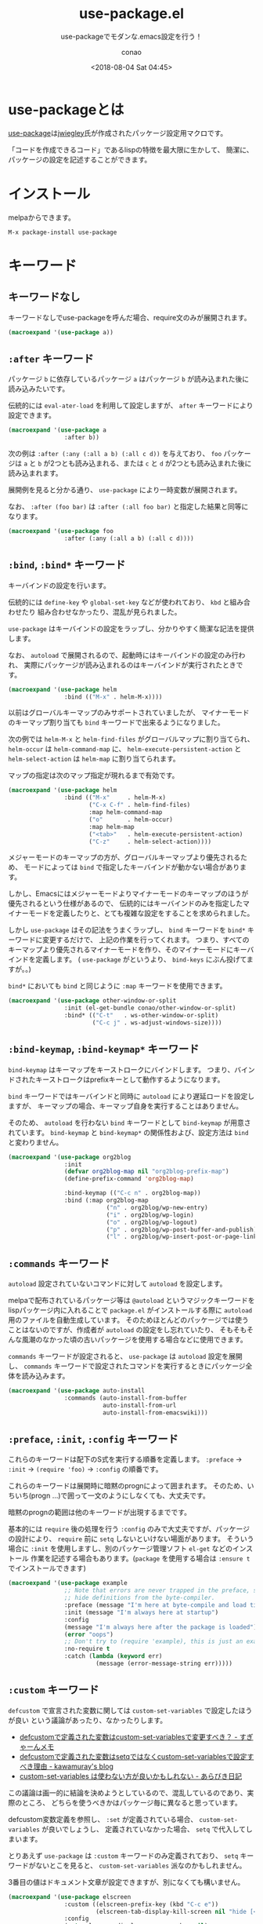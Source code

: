 #+title: use-package.el
#+subtitle: use-packageでモダンな.emacs設定を行う！
#+author: conao
#+date: <2018-08-04 Sat 04:45>

#+macro: export :results code :exports both

# history
#
# <2018-08-04 Sat 04:45> first-draft

* use-packageとは
[[https://github.com/jwiegley/use-package][use-package]]は[[https://github.com/jwiegley/use-package][jwiegley]]氏が作成されたパッケージ設定用マクロです。

「コードを作成できるコード」であるlispの特徴を最大限に生かして、
簡潔に、パッケージの設定を記述することができます。
* インストール
melpaからできます。

#+BEGIN_EXAMPLE
  M-x package-install use-package
#+END_EXAMPLE
* キーワード
** キーワードなし
キーワードなしでuse-packageを呼んだ場合、require文のみが展開されます。

#+header: :exports both :results code
#+BEGIN_SRC emacs-lisp
(macroexpand '(use-package a))
#+END_SRC

#+RESULTS:
#+BEGIN_SRC emacs-lisp
(require 'a nil nil)
#+END_SRC
** =:after= キーワード
パッケージ =b= に依存しているパッケージ =a= はパッケージ =b= が読み込まれた後に読み込みたいです。

伝統的には =eval-ater-load= を利用して設定しますが、 =after= キーワードにより設定できます。
 
#+header: :exports both :results code
#+BEGIN_SRC emacs-lisp
(macroexpand '(use-package a
                :after b))
#+END_SRC

#+RESULTS:
#+BEGIN_SRC emacs-lisp
(eval-after-load 'b
  '(require 'a nil nil))
#+END_SRC

次の例は =:after (:any (:all a b) (:all c d))= を与えており、 =foo= パッケージは
=a= と =b= が2つとも読み込まれる、または =c= と =d= が2つとも読み込まれた後に読み込まれます。

展開例を見ると分かる通り、 =use-package= により一時変数が展開されます。

なお、 =:after (foo bar)= は =:after (:all foo bar)= と指定した結果と同等になります。

#+header: :exports both :results code
#+BEGIN_SRC emacs-lisp
(macroexpand '(use-package foo
                :after (:any (:all a b) (:all c d))))
#+END_SRC

#+RESULTS:
#+BEGIN_SRC emacs-lisp
(progn
  (defvar use-package--loaded599 nil)
  (defvar use-package--result599 nil)
  (defvar use-package--next599
    #'(lambda nil
        (if use-package--loaded599 use-package--result599
          (setq use-package--loaded599 t use-package--result599
                (require 'foo nil nil)))))
  (eval-after-load 'b
    '(eval-after-load 'a
       '(funcall use-package--next599)))
  (eval-after-load 'd
    '(eval-after-load 'c
       '(funcall use-package--next599))))
#+END_SRC
** =:bind=, =:bind*= キーワード
キーバインドの設定を行います。

伝統的には =define-key= や =global-set-key= などが使われており、 =kbd= と組み合わせたり
組み合わせなかったり、混乱が見られました。

=use-package= はキーバインドの設定をラップし、分かりやすく簡潔な記法を提供します。

なお、 =autoload= で展開されるので、起動時にはキーバインドの設定のみ行われ、
実際にパッケージが読み込まれるのはキーバインドが実行されたときです。

#+header: :exports both :results code
#+BEGIN_SRC emacs-lisp
(macroexpand '(use-package helm
                :bind (("M-x" . helm-M-x))))
#+END_SRC

#+RESULTS:
#+BEGIN_SRC emacs-lisp
(progn
  (unless
      (fboundp 'helm-M-x)
    (autoload #'helm-M-x "helm" nil t))
  (bind-keys :package helm
             ("M-x" . helm-M-x)))
#+END_SRC

以前はグローバルキーマップのみサポートされていましたが、
マイナーモードのキーマップ割り当ても =bind= キーワードで出来るようになりました。

次の例では =helm-M-x= と =helm-find-files= がグローバルマップに割り当てられ、
=helm-occur= は =helm-command-map= に、
=helm-execute-persistent-action= と =helm-select-action= は =helm-map= に割り当てられます。

マップの指定は次のマップ指定が現れるまで有効です。

#+header: :exports both :results code
#+BEGIN_SRC emacs-lisp
(macroexpand '(use-package helm
                :bind (("M-x"     . helm-M-x)
                       ("C-x C-f" . helm-find-files)
                       :map helm-command-map
                       ("o"       . helm-occur)
                       :map helm-map
                       ("<tab>"   . helm-execute-persistent-action)
                       ("C-z"     . helm-select-action))))
#+END_SRC

#+RESULTS:
#+BEGIN_SRC emacs-lisp
(progn
  (unless
      (fboundp 'helm-M-x)
    (autoload #'helm-M-x "helm" nil t))
  (unless
      (fboundp 'helm-find-files)
    (autoload #'helm-find-files "helm" nil t))
  (unless
      (fboundp 'helm-occur)
    (autoload #'helm-occur "helm" nil t))
  (unless
      (fboundp 'helm-execute-persistent-action)
    (autoload #'helm-execute-persistent-action "helm" nil t))
  (unless
      (fboundp 'helm-select-action)
    (autoload #'helm-select-action "helm" nil t))
  (bind-keys :package helm
             ("M-x" . helm-M-x)
             ("C-x C-f" . helm-find-files)
             :map helm-command-map
             ("o" . helm-occur)
             :map helm-map
             ("<tab>" . helm-execute-persistent-action)
             ("C-z" . helm-select-action)))
#+END_SRC

メジャーモードのキーマップの方が、グローバルキーマップより優先されるため、
モードによっては =bind= で指定したキーバインドが動かない場合があります。

しかし、Emacsにはメジャーモードよりマイナーモードのキーマップのほうが優先されるという仕様があるので、
伝統的にはキーバインドのみを指定したマイナーモードを定義したりと、とても複雑な設定をすることを求められました。

しかし =use-package= はその記法をうまくラップし、 =bind= キーワードを =bind*= キーワードに変更するだけで、
上記の作業を行ってくれます。
つまり、すべてのキーマップより優先されるマイナーモードを作り、そのマイナーモードにキーバインドを定義します。
( =use-package= がというより、 =bind-keys= にぶん投げてますが。。)

=bind*= においても =bind= と同じように =:map= キーワードを使用できます。

#+header: :exports both :results code
#+BEGIN_SRC emacs-lisp
(macroexpand '(use-package other-window-or-split
                :init (el-get-bundle conao/other-window-or-split)
                :bind* (("C-t"   . ws-other-window-or-split)
                        ("C-c j" . ws-adjust-windows-size))))
#+END_SRC

#+RESULTS:
#+BEGIN_SRC emacs-lisp
(progn
  (unless
      (fboundp 'ws-other-window-or-split)
    (autoload #'ws-other-window-or-split "other-window-or-split" nil t))
  (unless
      (fboundp 'ws-adjust-windows-size)
    (autoload #'ws-adjust-windows-size "other-window-or-split" nil t))
  (el-get-bundle conao/other-window-or-split)
  (bind-keys* :package other-window-or-split
              ("C-t" . ws-other-window-or-split)
              ("C-c j" . ws-adjust-windows-size)))
#+END_SRC
** =:bind-keymap=, =:bind-keymap*= キーワード
=bind-keymap= はキーマップをキーストロークにバインドします。
つまり、バインドされたキーストロークはprefixキーとして動作するようになります。

=bind= キーワードではキーバインドと同時に =autoload= により遅延ロードを設定しますが、
キーマップの場合、キーマップ自身を実行することはありません。

そのため、 =autoload= を行わない =bind= キーワードとして =bind-keymap= が用意されています。
=bind-keymap= と =bind-keymap*= の関係性および、設定方法は =bind= と変わりません。

#+header: :exports both :results code
#+BEGIN_SRC emacs-lisp
(macroexpand '(use-package org2blog
                :init
                (defvar org2blog-map nil "org2blog-prefix-map")
                (define-prefix-command 'org2blog-map)

                :bind-keymap (("C-c n" . org2blog-map))
                :bind (:map org2blog-map
                            ("n" . org2blog/wp-new-entry)
                            ("i" . org2blog/wp-login)
                            ("o" . org2blog/wp-logout)
                            ("p" . org2blog/wp-post-buffer-and-publish)
                            ("l" . org2blog/wp-insert-post-or-page-link))))
#+END_SRC

#+RESULTS:
#+BEGIN_SRC emacs-lisp
(progn
  (unless
      (fboundp 'org2blog/wp-new-entry)
    (autoload #'org2blog/wp-new-entry "org2blog" nil t))
  (unless
      (fboundp 'org2blog/wp-login)
    (autoload #'org2blog/wp-login "org2blog" nil t))
  (unless
      (fboundp 'org2blog/wp-logout)
    (autoload #'org2blog/wp-logout "org2blog" nil t))
  (unless
      (fboundp 'org2blog/wp-post-buffer-and-publish)
    (autoload #'org2blog/wp-post-buffer-and-publish "org2blog" nil t))
  (unless
      (fboundp 'org2blog/wp-insert-post-or-page-link)
    (autoload #'org2blog/wp-insert-post-or-page-link "org2blog" nil t))
  (defvar org2blog-map nil "org2blog-prefix-map")
  (define-prefix-command 'org2blog-map)
  (bind-key "C-c n"
            #'(lambda nil
                (interactive)
                (use-package-autoload-keymap 'org2blog-map 'org2blog nil)))
  (bind-keys :package org2blog :map org2blog-map
             ("n" . org2blog/wp-new-entry)
             ("i" . org2blog/wp-login)
             ("o" . org2blog/wp-logout)
             ("p" . org2blog/wp-post-buffer-and-publish)
             ("l" . org2blog/wp-insert-post-or-page-link)))
#+END_SRC
** =:commands= キーワード
=autoload= 設定されていないコマンドに対して =autoload= を設定します。

melpaで配布されているパッケージ等は =@autoload= というマジックキーワードをlispパッケージ内に入れることで
=package.el= がインストールする際に =autoload= 用のファイルを自動生成しています。
そのためほとんどのパッケージでは使うことはないのですが、作成者が =autoload= の設定をし忘れていたり、
そもそもそんな風潮のなかった頃の古いパッケージを使用する場合などに使用できます。

=commands= キーワードが設定されると、 =use-package= は =autoload= 設定を展開し、
=commands= キーワードで設定されたコマンドを実行するときにパッケージ全体を読み込みます。

#+header: :exports both :results code
#+BEGIN_SRC emacs-lisp
(macroexpand '(use-package auto-install
                :commands (auto-install-from-buffer
                           auto-install-from-url
                           auto-install-from-emacswiki)))
#+END_SRC

#+RESULTS:
#+BEGIN_SRC emacs-lisp
(progn
  (unless
      (fboundp 'auto-install-from-buffer)
    (autoload #'auto-install-from-buffer "auto-install" nil t))
  (unless
      (fboundp 'auto-install-from-url)
    (autoload #'auto-install-from-url "auto-install" nil t))
  (unless
      (fboundp 'auto-install-from-emacswiki)
    (autoload #'auto-install-from-emacswiki "auto-install" nil t)))
#+END_SRC
** =:preface=, =:init=, =:config= キーワード
これらのキーワードは配下のS式を実行する順番を定義します。
=:preface= -> =:init= -> =(require 'foo)= -> =:config= の順番です。

これらのキーワードは展開時に暗黙のprognによって囲まれます。
そのため、いちいち(progn ...)で囲って一文のようにしなくても、大丈夫です。

暗黙のprognの範囲は他のキーワードが出現するまでです。

基本的には =require= 後の処理を行う =:config= のみで大丈夫ですが、パッケージの設計により、
=require= 前に =setq= しないといけない場面があります。
そういう場合に =:init= を使用しますし、別のパッケージ管理ソフト =el-get= などのインストール
作業を記述する場合もあります。(=package= を使用する場合は =:ensure t= でインストールできます)

#+header: :exports both :results code
#+BEGIN_SRC emacs-lisp
(macroexpand '(use-package example
                ;; Note that errors are never trapped in the preface, since doing so would
                ;; hide definitions from the byte-compiler.
                :preface (message "I'm here at byte-compile and load time.")
                :init (message "I'm always here at startup")
                :config
                (message "I'm always here after the package is loaded")
                (error "oops")
                ;; Don't try to (require 'example), this is just an example!
                :no-require t
                :catch (lambda (keyword err)
                         (message (error-message-string err)))))
#+END_SRC

#+RESULTS:
#+BEGIN_SRC emacs-lisp
(progn
  (eval-and-compile
    (message "I'm here at byte-compile and load time."))
  (defvar use-package--warning599
    (lambda
      (keyword err)
      (message
       (error-message-string err))))
  (condition-case-unless-debug err
      (progn
        (condition-case-unless-debug err
            (message "I'm always here at startup")
          (error
           (funcall use-package--warning599 :init err)))
        (condition-case-unless-debug err
            (progn
              (message "I'm always here after the package is loaded")
              (error "oops")
              t)
          (error
           (funcall use-package--warning599 :config err))))
    (error
     (funcall use-package--warning599 :catch err))))
#+END_SRC
** =:custom= キーワード
=defcustom= で宣言された変数に関しては =custom-set-variables= で設定したほうが良い
という議論があったり、なかったりします。

- [[https://memo.sugyan.com/entry/20120104/1325604433][defcustomで定義された変数はcustom-set-variablesで変更すべき？ - すぎゃーんメモ]]
- [[http://kawamuray.hatenablog.com/entry/2013/11/03/180543][defcustomで定義された変数はsetqではなくcustom-set-variablesで設定すべき理由 - kawamuray's blog]]
- [[https://abicky.net/2013/12/30/184239/][custom-set-variables は使わない方が良いかもしれない - あらびき日記]]

この議論は画一的に結論を決めようとしているので、混乱しているのであり、実際のところ、
どちらを使うべきかはパッケージ毎に異なると思っています。

defcustom変数定義を参照し、 =:set= が定義されている場合、 =custom-set-variables= が良いでしょうし、
定義されていなかった場合、 =setq= で代入してしまいます。

とりあえず =use-package= は =:custom= キーワードのみ定義されており、 =setq= キーワードがないとこを見ると、
=custom-set-variables= 派なのかもしれません。

3番目の値はドキュメント文章が設定できますが、別になくても構いません。

#+header: :exports both :results code
#+BEGIN_SRC emacs-lisp
(macroexpand '(use-package elscreen
                :custom ((elscreen-prefix-key (kbd "C-c e"))
                         (elscreen-tab-display-kill-screen nil "hide [<->] mark"))
                :config
                (setq elscreen-display-screen-number nil)
                (elscreen-start)))
#+END_SRC

#+RESULTS:
#+BEGIN_SRC emacs-lisp
(progn
  (customize-set-variable 'elscreen-prefix-key
                          (kbd "C-c e")
                          "Customized with use-package elscreen")
  (customize-set-variable 'elscreen-tab-display-kill-screen nil "hide [<->] mark")
  (require 'elscreen nil nil)
  (setq elscreen-display-screen-number nil)
  (elscreen-start)
  t)
#+END_SRC
** =:custom-face= キーワード
フェイスの設定を記述できます。
ポイントの文字がどんなフェイスが設定されているかは、調べたい文字にポインタを持っていって、
=M-x describe-char= を実行することで、faceを調べることができます。

設定方法は =custom-set-faces= を調べていただければと思います。
#+header: :exports both :results code
#+BEGIN_SRC emacs-lisp
(macroexpand '(use-package eruby-mode
                :custom-face
                (eruby-standard-face ((t (:slant italic))))))
#+END_SRC

#+RESULTS:
#+BEGIN_SRC emacs-lisp
(progn
  (custom-set-faces
   '(eruby-standard-face
     ((t
       (:slant italic)))))
  (require 'eruby-mode nil nil))
#+END_SRC
** =:defer=, =:demand= キーワード
遅延ロードの設定を行います。 =:defer= は =autoload= による遅延ロードを実行し、
=:demand= は即時ロード(デフォルトの動作)します。

これらのキーワードはキーワードを置くだけで効力を発揮しますが、引数を一つとってもいいことになっています。
そのため、筆者はみやすさの観点から =t= を与えています。
(と思ったら、 =:defer nil= とすると、 =:demand t= の展開がされました。
逆に =:demand nil= は =:defer t= と同じ展開結果になりませんでした。
真偽値を与えられることはドキュメントで言及されてないので、
統一性を考えて与えるときは =t= のみにしたほうが良いと思います。)

#+header: :exports both :results code
#+BEGIN_SRC emacs-lisp
(macroexpand '(use-package helm :defer :config (setq a b)))
#+END_SRC

#+RESULTS:
#+BEGIN_SRC emacs-lisp
(eval-after-load 'helm
  '(progn
     (setq a b)
     t))
#+END_SRC

#+header: :exports both :results code
#+BEGIN_SRC emacs-lisp
(macroexpand '(use-package helm :defer t :config (setq foo 'a)))
#+END_SRC

#+RESULTS:
#+BEGIN_SRC emacs-lisp
(eval-after-load 'helm
  '(progn
     (setq foo 'a)
     t))
#+END_SRC
=autoload= による遅延ロード関数の設定は =package.el= などが自動で生成しています。
特に指定する必要がある場合は、 =:commands= キーワードなどで自分で指定します。

しかし、 =:commands= で遅延ロードを設定するということは、もちろん遅延ロードするということなので、
=:defer= キーワードを指定しなくても遅延ロード用の式が展開されます。
=:bind= キーワードを指定したときも暗黙的に =defer= を指定したとして、遅延ロード用の式が展開されます。

#+header: :exports both :results code
#+BEGIN_SRC emacs-lisp
(macroexpand '(use-package auto-install
                :commands (auto-install-from-buffer)))
#+END_SRC

#+RESULTS:
#+BEGIN_SRC emacs-lisp
(if
    (fboundp 'auto-install-from-buffer)
    nil
  (autoload #'auto-install-from-buffer "auto-install" nil t))
#+END_SRC

#+header: :exports both :results code
#+BEGIN_SRC emacs-lisp
(macroexpand '(use-package auto-install :defer t
                :commands (auto-install-from-buffer)))
#+END_SRC

#+RESULTS:
#+BEGIN_SRC emacs-lisp
(if
    (fboundp 'auto-install-from-buffer)
    nil
  (autoload #'auto-install-from-buffer "auto-install" nil t))
#+END_SRC
** =:defines=, =:functions= キーワード
バイトコンパイル時にunknown~系のwarningが出ることを抑制します。

.emacsをバイトコンパイルしている方は便利だと思います。
バイトコンパイル時に展開されるので、 =macroexpand= では変化がわかりません。

#+header: :exports both :results code
#+BEGIN_SRC emacs-lisp
(macroexpand '(use-package texinfo
                :defines texinfo-section-list
                :commands texinfo-mode
                :init
                (add-to-list 'auto-mode-alist '("\\.texi$" . texinfo-mode))))
#+END_SRC

#+RESULTS:
#+BEGIN_SRC emacs-lisp
(progn
  (unless
      (fboundp 'texinfo-mode)
    (autoload #'texinfo-mode "texinfo" nil t))
  (add-to-list 'auto-mode-alist
               '("\\.texi$" . texinfo-mode)))
#+END_SRC

#+header: :exports both :results code
#+BEGIN_SRC emacs-lisp
(macroexpand '(use-package ruby-mode
                :mode "\\.rb\\'"
                :interpreter "ruby"
                :functions inf-ruby-keys
                :config
                (defun my-ruby-mode-hook ()
                  (require 'inf-ruby)
                  (inf-ruby-keys))

                (add-hook 'ruby-mode-hook 'my-ruby-mode-hook)))
#+END_SRC

#+RESULTS:
#+BEGIN_SRC emacs-lisp
(progn
  (unless
      (fboundp 'ruby-mode)
    (autoload #'ruby-mode "ruby-mode" nil t))
  (eval-after-load 'ruby-mode
    '(progn
       (defun my-ruby-mode-hook nil
         (require 'inf-ruby)
         (inf-ruby-keys))
       (add-hook 'ruby-mode-hook 'my-ruby-mode-hook)
       t))
  (add-to-list 'auto-mode-alist
               '("\\.rb\\'" . ruby-mode))
  (add-to-list 'interpreter-mode-alist
               '("ruby" . ruby-mode)))
#+END_SRC
** =:diminish=, =:delight= キーワード
マイナーモードの表示を隠したり、変更したりする、[[https://github.com/myrjola/diminish.el][diminish.el]]と[[https://www.emacswiki.org/emacs/DelightedModes][delight.el]]の糖衣構文を提供します。
使用するにはこのキーワードを使用する前に、対応するelを =require= しておく必要があります。

=diminish.el= と =delight.el= の違いがわからなかったので、例では =diminish.el= のみ使用します。

=:diminish= キーワードは引数がなかった場合、 =use-package= の引数からマイナーモードの名前を予想します。
たいていのパッケージの場合、 =パッケージ名-mode= のマイナーモードが提供されますが、
明示的に与えることもできます。

コンスセルのcdr部を与えなかった場合、完全に消去します。

#+header: :exports both :results code
#+BEGIN_SRC emacs-lisp
(macroexpand '(use-package hideshow :diminish hs-minor-mode))
#+END_SRC

#+RESULTS:
#+BEGIN_SRC emacs-lisp
(progn
  (require 'hideshow nil nil)
  (if
      (fboundp 'diminish)
      (diminish 'hs-minor-mode)))
#+END_SRC

cdr部を与えた場合、その文字列が表示されるようにします。
リストを与えることもでき、次の場合、 =abbrev-mode= は" Abb"で表示され、
=a-mode= は(有効になっても)表示されません。

#+header: :exports both :results code
#+BEGIN_SRC emacs-lisp
(macroexpand '(use-package abbrev :diminish ((abbrev-mode . " Abb") a-mode)))
#+END_SRC

#+RESULTS:
#+BEGIN_SRC emacs-lisp
(progn
  (require 'abbrev nil nil)
  (if
      (fboundp 'diminish)
      (diminish 'abbrev-mode " Abb"))
  (if
      (fboundp 'diminish)
      (diminish 'a-mode)))
#+END_SRC

readmeにはdelightの例として =:eval= キーワードを使った例がありました。
#+header: :exports both :results code
#+BEGIN_SRC emacs-lisp
;; Remove the mode name for projectile-mode, but show the project name.
(macroexpand '(use-package projectile
  :delight '(:eval (concat " " (projectile-project-name)))))
#+END_SRC

#+RESULTS:
#+BEGIN_SRC emacs-lisp
(progn
  (require 'projectile nil nil)
  (if
      (fboundp 'delight)
      (delight
       '((projectile-mode
          (:eval
           (concat " "
                   (projectile-project-name)))
          projectile)))))
#+END_SRC
** =:disabled= キーワード
指定された =use-package= 式全体を無効化します。
仕様は難しそうですが、結局、何を与えても単に =nil= になるだけです。

=:defer= キーワードと同じように =:disabled= キーワードも指定しただけで効力があります。
しかし、筆者はわかりやすさを重視して =t= を与えています。

真偽値はハンドルされていないので、 =:disabled nil= としても有効化されるわけではありません。

#+header: :exports both :results code
#+BEGIN_SRC emacs-lisp
(macroexpand (use-package flycheck :ensure t :disabled t
               :config
               (use-package flycheck-pos-tip :ensure t)
               (setq flycheck-disabled-checkers '(emacs-lisp emacs-lisp-checkdoc))
               (global-flycheck-mode)
               (custom-set-variables
                '(flycheck-keymap-prefix (kbd "C-c f"))
                '(flycheck-display-errors-function #'flycheck-pos-tip-error-messages))
               (smartrep-define-key
                   global-map "M-g" '(("M-n" . 'flymake-goto-next-error)
                                      ("M-p" . 'flymake-goto-prev-error)))))
#+END_SRC

#+RESULTS:
#+BEGIN_SRC emacs-lisp
nil
#+END_SRC
** =:ensure=, =:pin= キーワード
パッケージの =require= をする前にダウンロードする処理を記述できます。

引数を何も与えない場合や、 =t= を与えた場合、 =use-package= に指定したパッケージと同じ名前のパッケージをダウンロードしようとします。
明示的に与えた場合、その名前のパッケージをダウンロードします。

#+header: :exports both :results code
#+BEGIN_SRC emacs-lisp
  (macroexpand '(use-package magit :ensure t))
#+END_SRC

#+RESULTS:
#+BEGIN_SRC emacs-lisp
(progn
  (use-package-ensure-elpa 'magit
                           '(t)
                           'nil)
  (require 'magit nil nil))
#+END_SRC

#+header: :exports both :results code
#+BEGIN_SRC emacs-lisp
  (macroexpand '(use-package tex :ensure auctex))
#+END_SRC

#+RESULTS:
#+BEGIN_SRC emacs-lisp
(progn
  (use-package-ensure-elpa 'tex
                           '(auctex)
                           'nil)
  (require 'tex nil nil))
#+END_SRC

=:pin= キーワードを指定しない場合、 =package.el= はmelpaからダウンロードしようとします。
=:pin= キーワードの引数には =malpa=, =malpa-stable=, =gnu=, =manual= の値が指定できます。

=:pin= にデフォルト値を設定したい場合、 =use-package-always-pin= を利用することができます。

=:pin= キーワードはEmacs 24.4以前のバージョンで無視されます。
#+header: :exports both :results code
#+BEGIN_SRC emacs-lisp
  ;; ignore org-mode from upstream and use a manually installed version
  (macroexpand '(use-package org
    :ensure t  
    :pin manual))
#+END_SRC

#+RESULTS:
#+BEGIN_SRC emacs-lisp
(progn
  (use-package-pin-package 'org "manual")
  (use-package-ensure-elpa 'org
                           '(t)
                           'nil)
  (require 'org nil nil))
#+END_SRC
** =:hook= キーワード
hookを設定するための糖衣構文を提供します。

伝統的には =add-hook= による設定が利用されていました。

=:hook= には =-mode= というsuffixを消したシンボル名を指定します。
リストを指定でき、コンスセルのcdr部を省略した場合、 =use-package= に指定されたパッケージ名を設定します。
#+header: :exports both :results code
#+BEGIN_SRC emacs-lisp
  (macroexpand '(use-package ace-jump-mode :hook prog-mode))
#+END_SRC

#+RESULTS:
#+BEGIN_SRC emacs-lisp
(progn
  (unless
      (fboundp 'ace-jump-mode)
    (autoload #'ace-jump-mode "ace-jump-mode" nil t))
  (add-hook 'prog-mode-hook #'ace-jump-mode))
#+END_SRC

リストを与えた場合、与えたリスト全てに対してhookを指定します。

#+header: :exports both :results code
#+BEGIN_SRC emacs-lisp
  (macroexpand '(use-package ace-jump-mode :hook (prog-mode text-mode)))
#+END_SRC

#+RESULTS:
#+BEGIN_SRC emacs-lisp
(progn
  (unless
      (fboundp 'ace-jump-mode)
    (autoload #'ace-jump-mode "ace-jump-mode" nil t))
  (add-hook 'prog-mode-hook #'ace-jump-mode)
  (add-hook 'text-mode-hook #'ace-jump-mode))
#+END_SRC

cdrを明示的に指定することで、設定されるモードを指定することができます。

#+header: :exports both :results code
#+BEGIN_SRC emacs-lisp
  (macroexpand '(use-package ace-jump-mode
                  :hook ((prog-mode text-mode) . ace-jump-mode)))
#+END_SRC

#+RESULTS:
#+BEGIN_SRC emacs-lisp
(progn
  (unless
      (fboundp 'ace-jump-mode)
    (autoload #'ace-jump-mode "ace-jump-mode" nil t))
  (add-hook 'prog-mode-hook #'ace-jump-mode)
  (add-hook 'text-mode-hook #'ace-jump-mode))
#+END_SRC

複数のモードを登録するときは、コンスセルをリストにして渡します。
#+header: :exports both :results code
#+BEGIN_SRC emacs-lisp
  (macroexpand '(use-package ace-jump-mode
                  :hook (((prog-mode text-mode) . ace-jump-mode)
                         ((prog-mode text-mode) . ace-mode))))
#+END_SRC

#+RESULTS:
#+BEGIN_SRC emacs-lisp
(progn
  (unless
      (fboundp 'ace-jump-mode)
    (autoload #'ace-jump-mode "ace-jump-mode" nil t))
  (unless
      (fboundp 'ace-mode)
    (autoload #'ace-mode "ace-jump-mode" nil t))
  (add-hook 'prog-mode-hook #'ace-jump-mode)
  (add-hook 'text-mode-hook #'ace-jump-mode)
  (add-hook 'prog-mode-hook #'ace-mode)
  (add-hook 'text-mode-hook #'ace-mode))
#+END_SRC
** =:if=, =:when=, =:unless= キーワード
=use-package= 設定を有効にする条件を設定できます。

しかし、単に展開結果が指定したキーワードの条件分で囲まれるだけです。

=else= 文を取れないので、 =:if= は =:when= と変わりません。
=:unless foo= は =:if (not foo)= と同等です。

#+header: :exports both :results code
#+BEGIN_SRC emacs-lisp
  (macroexpand '(use-package migemo
                   :if (executable-find "cmigemo")
                   :config (migemo-init)))
#+END_SRC

#+RESULTS:
#+BEGIN_SRC emacs-lisp
(if
    (executable-find "cmigemo")
    (progn
      (require 'migemo nil nil)
      (migemo-init)
      t))
#+END_SRC

複数の条件を取りたい場合は、 =:if= キーワードなどがリストを受け取れないので、キーワードを複数設定します。

指定したキーワードはすべて =and= で結合されて =if= に渡されます。
=:if=, =:when=, =:unless= キーワードが混在していても構いません。

#+header: :exports both :results code
#+BEGIN_SRC emacs-lisp
  (macroexpand '(use-package migemo
                  :if (executable-find "cmigemo")
                  :if (executable-find "cccccmigemo")                
                  :config (migemo-init)))
#+END_SRC

#+RESULTS:
#+BEGIN_SRC emacs-lisp
(if
    (and
     (executable-find "cmigemo")
     (executable-find "cccccmigemo"))
    (progn
      (require 'migemo nil nil)
      (migemo-init)
      t))
#+END_SRC
** =:load-path= キーワード
パッケージの =require= 前に =load-path= の設定を行います。

スラッシュから指定すると、絶対パスとして、
ディレクトリ名から指定すると、 =user-emacs-direcroty= からの相対パスが指定されます。

#+header: :exports both :results code
#+BEGIN_SRC emacs-lisp
  (macroexpand '(use-package ess-site
                  :load-path "site-lisp/ess/lisp/"
                  :commands R
                  :config (setq as as)))
#+END_SRC

#+RESULTS:
#+BEGIN_SRC emacs-lisp
  (progn
    (eval-and-compile
      (add-to-list 'load-path "/Users/conao/.emacs.d/v25/site-lisp/ess/lisp/"))
    (unless
        (fboundp 'R)
      (autoload #'R "ess-site" nil t))
    (eval-after-load 'ess-site
      '(progn
         (setq as as)
         t)))
#+END_SRC

リストを与えて、複数の =load-path= の設定を一括で行うこともできます。
#+header: :exports both :results code
#+BEGIN_SRC emacs-lisp
  (macroexpand '(use-package ess-site
                  :load-path ("site-lisp/ess/lisp/" "site-lisp/ess/llisp/" "/Users/shared/site-lisp")
                  :commands R
                  :config (setq as as)))
#+END_SRC

#+RESULTS:
#+BEGIN_SRC emacs-lisp
(progn
  (eval-and-compile
    (add-to-list 'load-path "/Users/conao/.emacs.d/v25/site-lisp/ess/lisp/"))
  (eval-and-compile
    (add-to-list 'load-path "/Users/conao/.emacs.d/v25/site-lisp/ess/llisp/"))
  (eval-and-compile
    (add-to-list 'load-path "/Users/shared/site-lisp"))
  (unless
      (fboundp 'R)
    (autoload #'R "ess-site" nil t))
  (eval-after-load 'ess-site
    '(progn
       (setq as as)
       t)))
#+END_SRC
** =:mode=, =:interpreter= キーワード
ファイル拡張子にフックされるメジャーモードの設定と、
シバンにフックされるメジャーモードの設定を行います。

コンスセルのcdr部が省略された場合は =use-package= に渡された =シンボル-mode= を
=auto-mode-alist= や =interpreter-mode-alist= に設定します。

#+header: :exports both :results code
#+BEGIN_SRC emacs-lisp
  (macroexpand '(use-package ruby-mode
                  :mode "\\.rb\\'"
                  :interpreter "ruby"))
#+END_SRC

#+RESULTS:
#+BEGIN_SRC emacs-lisp
(progn
  (unless
      (fboundp 'ruby-mode)
    (autoload #'ruby-mode "ruby-mode" nil t))
  (add-to-list 'auto-mode-alist
               '("\\.rb\\'" . ruby-mode))
  (add-to-list 'interpreter-mode-alist
               '("ruby" . ruby-mode)))
#+END_SRC

リストを渡すことができます。cdr部で設定するモード名を指定できます。
#+header: :exports both :results code
#+BEGIN_SRC emacs-lisp
  (macroexpand '(use-package ruby-mode
                  :mode ("\\.rb\\" ("\\.ruby\\" . ruby-interaction-mode))
                  :interpreter ("ruby" . my-ruby-mode)))
#+END_SRC

#+RESULTS:
#+BEGIN_SRC emacs-lisp
(progn
  (unless
      (fboundp 'ruby-mode)
    (autoload #'ruby-mode "ruby-mode" nil t))
  (unless
      (fboundp 'ruby-interaction-mode)
    (autoload #'ruby-interaction-mode "ruby-mode" nil t))
  (unless
      (fboundp 'my-ruby-mode)
    (autoload #'my-ruby-mode "ruby-mode" nil t))
  (add-to-list 'auto-mode-alist
               '("\\.rb\\" . ruby-mode))
  (add-to-list 'auto-mode-alist
               '("\\.ruby\\" . ruby-interaction-mode))
  (add-to-list 'interpreter-mode-alist
               '("ruby" . my-ruby-mode)))
#+END_SRC
** =:magic=, =:magic-fallback= キーワード
#+header: :exports both :results code
#+BEGIN_SRC emacs-lisp
  (macroexpand '(use-package pdf-tools
                  :load-path "site-lisp/pdf-tools/lisp"
                  :magic ("%PDF" . pdf-view-mode)
                  :magic-fallback ("#pdf" . pdf-view-mode)
                  :config (pdf-tools-install)))
#+END_SRC

#+RESULTS:
#+BEGIN_SRC emacs-lisp
(progn
  (eval-and-compile
    (add-to-list 'load-path "/Users/conao/.emacs.d/v25/site-lisp/pdf-tools/lisp"))
  (unless
      (fboundp 'pdf-view-mode)
    (autoload #'pdf-view-mode "pdf-tools" nil t))
  (eval-after-load 'pdf-tools
    '(progn
       (pdf-tools-install)
       t))
  (add-to-list 'magic-fallback-mode-alist
               '("#pdf" . pdf-view-mode))
  (add-to-list 'magic-mode-alist
               '("%PDF" . pdf-view-mode)))
#+END_SRC


